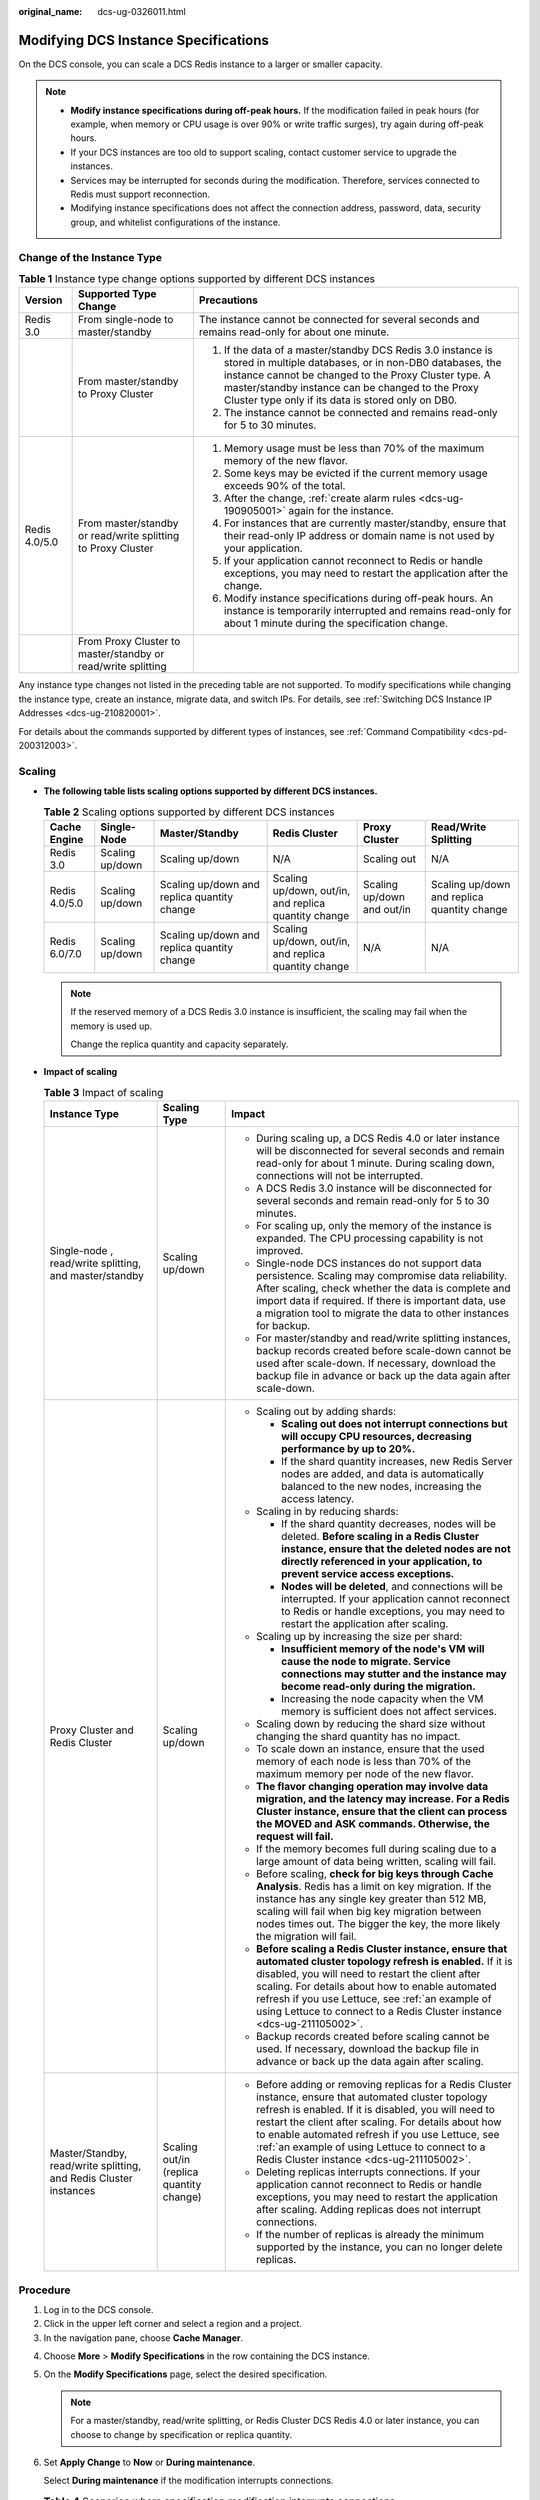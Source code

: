 :original_name: dcs-ug-0326011.html

.. _dcs-ug-0326011:

Modifying DCS Instance Specifications
=====================================

On the DCS console, you can scale a DCS Redis instance to a larger or smaller capacity.

.. note::

   -  **Modify instance specifications during off-peak hours.** If the modification failed in peak hours (for example, when memory or CPU usage is over 90% or write traffic surges), try again during off-peak hours.
   -  If your DCS instances are too old to support scaling, contact customer service to upgrade the instances.
   -  Services may be interrupted for seconds during the modification. Therefore, services connected to Redis must support reconnection.
   -  Modifying instance specifications does not affect the connection address, password, data, security group, and whitelist configurations of the instance.

Change of the Instance Type
---------------------------

.. table:: **Table 1** Instance type change options supported by different DCS instances

   +-----------------------+--------------------------------------------------------------+------------------------------------------------------------------------------------------------------------------------------------------------------------------------------------------------------------------------------------------------------------------------------------------+
   | Version               | Supported Type Change                                        | Precautions                                                                                                                                                                                                                                                                              |
   +=======================+==============================================================+==========================================================================================================================================================================================================================================================================================+
   | Redis 3.0             | From single-node to master/standby                           | The instance cannot be connected for several seconds and remains read-only for about one minute.                                                                                                                                                                                         |
   +-----------------------+--------------------------------------------------------------+------------------------------------------------------------------------------------------------------------------------------------------------------------------------------------------------------------------------------------------------------------------------------------------+
   |                       | From master/standby to Proxy Cluster                         | #. If the data of a master/standby DCS Redis 3.0 instance is stored in multiple databases, or in non-DB0 databases, the instance cannot be changed to the Proxy Cluster type. A master/standby instance can be changed to the Proxy Cluster type only if its data is stored only on DB0. |
   |                       |                                                              | #. The instance cannot be connected and remains read-only for 5 to 30 minutes.                                                                                                                                                                                                           |
   +-----------------------+--------------------------------------------------------------+------------------------------------------------------------------------------------------------------------------------------------------------------------------------------------------------------------------------------------------------------------------------------------------+
   | Redis 4.0/5.0         | From master/standby or read/write splitting to Proxy Cluster | #. Memory usage must be less than 70% of the maximum memory of the new flavor.                                                                                                                                                                                                           |
   |                       |                                                              | #. Some keys may be evicted if the current memory usage exceeds 90% of the total.                                                                                                                                                                                                        |
   |                       |                                                              | #. After the change, :ref:`create alarm rules <dcs-ug-190905001>` again for the instance.                                                                                                                                                                                                |
   |                       |                                                              | #. For instances that are currently master/standby, ensure that their read-only IP address or domain name is not used by your application.                                                                                                                                               |
   |                       |                                                              | #. If your application cannot reconnect to Redis or handle exceptions, you may need to restart the application after the change.                                                                                                                                                         |
   |                       |                                                              | #. Modify instance specifications during off-peak hours. An instance is temporarily interrupted and remains read-only for about 1 minute during the specification change.                                                                                                                |
   +-----------------------+--------------------------------------------------------------+------------------------------------------------------------------------------------------------------------------------------------------------------------------------------------------------------------------------------------------------------------------------------------------+
   |                       | From Proxy Cluster to master/standby or read/write splitting |                                                                                                                                                                                                                                                                                          |
   +-----------------------+--------------------------------------------------------------+------------------------------------------------------------------------------------------------------------------------------------------------------------------------------------------------------------------------------------------------------------------------------------------+

Any instance type changes not listed in the preceding table are not supported. To modify specifications while changing the instance type, create an instance, migrate data, and switch IPs. For details, see :ref:`Switching DCS Instance IP Addresses <dcs-ug-210820001>`.

For details about the commands supported by different types of instances, see :ref:`Command Compatibility <dcs-pd-200312003>`.

Scaling
-------

-  **The following table lists scaling options supported by different DCS instances.**

   .. table:: **Table 2** Scaling options supported by different DCS instances

      +---------------+-----------------+---------------------------------------------+------------------------------------------------------+----------------------------+---------------------------------------------+
      | Cache Engine  | Single-Node     | Master/Standby                              | Redis Cluster                                        | Proxy Cluster              | Read/Write Splitting                        |
      +===============+=================+=============================================+======================================================+============================+=============================================+
      | Redis 3.0     | Scaling up/down | Scaling up/down                             | N/A                                                  | Scaling out                | N/A                                         |
      +---------------+-----------------+---------------------------------------------+------------------------------------------------------+----------------------------+---------------------------------------------+
      | Redis 4.0/5.0 | Scaling up/down | Scaling up/down and replica quantity change | Scaling up/down, out/in, and replica quantity change | Scaling up/down and out/in | Scaling up/down and replica quantity change |
      +---------------+-----------------+---------------------------------------------+------------------------------------------------------+----------------------------+---------------------------------------------+
      | Redis 6.0/7.0 | Scaling up/down | Scaling up/down and replica quantity change | Scaling up/down, out/in, and replica quantity change | N/A                        | N/A                                         |
      +---------------+-----------------+---------------------------------------------+------------------------------------------------------+----------------------------+---------------------------------------------+

   .. note::

      If the reserved memory of a DCS Redis 3.0 instance is insufficient, the scaling may fail when the memory is used up.

      Change the replica quantity and capacity separately.

-  **Impact of scaling**

   .. table:: **Table 3** Impact of scaling

      +-------------------------------------------------------------------+------------------------------------------+------------------------------------------------------------------------------------------------------------------------------------------------------------------------------------------------------------------------------------------------------------------------------------------------------------------------------------------------------------------------------+
      | Instance Type                                                     | Scaling Type                             | Impact                                                                                                                                                                                                                                                                                                                                                                       |
      +===================================================================+==========================================+==============================================================================================================================================================================================================================================================================================================================================================================+
      | Single-node , read/write splitting, and master/standby            | Scaling up/down                          | -  During scaling up, a DCS Redis 4.0 or later instance will be disconnected for several seconds and remain read-only for about 1 minute. During scaling down, connections will not be interrupted.                                                                                                                                                                          |
      |                                                                   |                                          | -  A DCS Redis 3.0 instance will be disconnected for several seconds and remain read-only for 5 to 30 minutes.                                                                                                                                                                                                                                                               |
      |                                                                   |                                          | -  For scaling up, only the memory of the instance is expanded. The CPU processing capability is not improved.                                                                                                                                                                                                                                                               |
      |                                                                   |                                          | -  Single-node DCS instances do not support data persistence. Scaling may compromise data reliability. After scaling, check whether the data is complete and import data if required. If there is important data, use a migration tool to migrate the data to other instances for backup.                                                                                    |
      |                                                                   |                                          | -  For master/standby and read/write splitting instances, backup records created before scale-down cannot be used after scale-down. If necessary, download the backup file in advance or back up the data again after scale-down.                                                                                                                                            |
      +-------------------------------------------------------------------+------------------------------------------+------------------------------------------------------------------------------------------------------------------------------------------------------------------------------------------------------------------------------------------------------------------------------------------------------------------------------------------------------------------------------+
      | Proxy Cluster and Redis Cluster                                   | Scaling up/down                          | -  Scaling out by adding shards:                                                                                                                                                                                                                                                                                                                                             |
      |                                                                   |                                          |                                                                                                                                                                                                                                                                                                                                                                              |
      |                                                                   |                                          |    -  **Scaling out does not interrupt connections but will occupy CPU resources, decreasing performance by up to 20%.**                                                                                                                                                                                                                                                     |
      |                                                                   |                                          |    -  If the shard quantity increases, new Redis Server nodes are added, and data is automatically balanced to the new nodes, increasing the access latency.                                                                                                                                                                                                                 |
      |                                                                   |                                          |                                                                                                                                                                                                                                                                                                                                                                              |
      |                                                                   |                                          | -  Scaling in by reducing shards:                                                                                                                                                                                                                                                                                                                                            |
      |                                                                   |                                          |                                                                                                                                                                                                                                                                                                                                                                              |
      |                                                                   |                                          |    -  If the shard quantity decreases, nodes will be deleted. **Before scaling in a Redis Cluster instance, ensure that the deleted nodes are not directly referenced in your application, to prevent service access exceptions.**                                                                                                                                           |
      |                                                                   |                                          |    -  **Nodes will be deleted**, and connections will be interrupted. If your application cannot reconnect to Redis or handle exceptions, you may need to restart the application after scaling.                                                                                                                                                                             |
      |                                                                   |                                          |                                                                                                                                                                                                                                                                                                                                                                              |
      |                                                                   |                                          | -  Scaling up by increasing the size per shard:                                                                                                                                                                                                                                                                                                                              |
      |                                                                   |                                          |                                                                                                                                                                                                                                                                                                                                                                              |
      |                                                                   |                                          |    -  **Insufficient memory of the node's VM will cause the node to migrate. Service connections may stutter and the instance may become read-only during the migration.**                                                                                                                                                                                                   |
      |                                                                   |                                          |    -  Increasing the node capacity when the VM memory is sufficient does not affect services.                                                                                                                                                                                                                                                                                |
      |                                                                   |                                          |                                                                                                                                                                                                                                                                                                                                                                              |
      |                                                                   |                                          | -  Scaling down by reducing the shard size without changing the shard quantity has no impact.                                                                                                                                                                                                                                                                                |
      |                                                                   |                                          | -  To scale down an instance, ensure that the used memory of each node is less than 70% of the maximum memory per node of the new flavor.                                                                                                                                                                                                                                    |
      |                                                                   |                                          | -  **The flavor changing operation may involve data migration, and the latency may increase. For a Redis Cluster instance, ensure that the client can process the MOVED and ASK commands. Otherwise, the request will fail.**                                                                                                                                                |
      |                                                                   |                                          | -  If the memory becomes full during scaling due to a large amount of data being written, scaling will fail.                                                                                                                                                                                                                                                                 |
      |                                                                   |                                          | -  Before scaling, **check for big keys through Cache Analysis**. Redis has a limit on key migration. If the instance has any single key greater than 512 MB, scaling will fail when big key migration between nodes times out. The bigger the key, the more likely the migration will fail.                                                                                 |
      |                                                                   |                                          | -  **Before scaling a Redis Cluster instance, ensure that automated cluster topology refresh is enabled.** If it is disabled, you will need to restart the client after scaling. For details about how to enable automated refresh if you use Lettuce, see :ref:`an example of using Lettuce to connect to a Redis Cluster instance <dcs-ug-211105002>`.                     |
      |                                                                   |                                          | -  Backup records created before scaling cannot be used. If necessary, download the backup file in advance or back up the data again after scaling.                                                                                                                                                                                                                          |
      +-------------------------------------------------------------------+------------------------------------------+------------------------------------------------------------------------------------------------------------------------------------------------------------------------------------------------------------------------------------------------------------------------------------------------------------------------------------------------------------------------------+
      | Master/Standby, read/write splitting, and Redis Cluster instances | Scaling out/in (replica quantity change) | -  Before adding or removing replicas for a Redis Cluster instance, ensure that automated cluster topology refresh is enabled. If it is disabled, you will need to restart the client after scaling. For details about how to enable automated refresh if you use Lettuce, see :ref:`an example of using Lettuce to connect to a Redis Cluster instance <dcs-ug-211105002>`. |
      |                                                                   |                                          | -  Deleting replicas interrupts connections. If your application cannot reconnect to Redis or handle exceptions, you may need to restart the application after scaling. Adding replicas does not interrupt connections.                                                                                                                                                      |
      |                                                                   |                                          | -  If the number of replicas is already the minimum supported by the instance, you can no longer delete replicas.                                                                                                                                                                                                                                                            |
      +-------------------------------------------------------------------+------------------------------------------+------------------------------------------------------------------------------------------------------------------------------------------------------------------------------------------------------------------------------------------------------------------------------------------------------------------------------------------------------------------------------+

Procedure
---------

#. Log in to the DCS console.
#. Click |image1| in the upper left corner and select a region and a project.
#. In the navigation pane, choose **Cache Manager**.

4. Choose **More** > **Modify Specifications** in the row containing the DCS instance.

5. On the **Modify Specifications** page, select the desired specification.

   .. note::

      For a master/standby, read/write splitting, or Redis Cluster DCS Redis 4.0 or later instance, you can choose to change by specification or replica quantity.

6. Set **Apply Change** to **Now** or **During maintenance**.

   Select **During maintenance** if the modification interrupts connections.

   .. table:: **Table 4** Scenarios where specification modification interrupts connections

      +---------------------------------------------------------+------------------------------------------------------------------------------------------------+
      | Change                                                  | When Connections Are Interrupted                                                               |
      +=========================================================+================================================================================================+
      | Scaling up a single-node or master/standby instance     | Memory is increased from a size smaller than 8 GB to 8 GB or larger.                           |
      +---------------------------------------------------------+------------------------------------------------------------------------------------------------+
      | Scaling down a Proxy Cluster and Redis Cluster instance | The number of shards is decreased.                                                             |
      +---------------------------------------------------------+------------------------------------------------------------------------------------------------+
      | Changing the instance type                              | The instance type is changed between master/standby or read/write splitting and Proxy Cluster. |
      +---------------------------------------------------------+------------------------------------------------------------------------------------------------+
      | Deleting replicas                                       | Replicas are deleted from a master/standby, read/write splitting, or Redis Cluster instance.   |
      +---------------------------------------------------------+------------------------------------------------------------------------------------------------+

   .. note::

      -  If the modification does not interrupt connections, it will be applied immediately even if you select **During maintenance**.
      -  The modification cannot be withdrawn once submitted. To reschedule a modification, you can change the maintenance window. The maintenance window can be changed up to three times.
      -  Modifications on DCS Redis 3.0 instances can only be applied immediately.
      -  If you apply the change during maintenance, the change starts at any time within the maintenance window, rather than at the start time of the window.
      -  If a large amount of data needs to be migrated when you scale down a cluster instance, the operation may not be completed within the maintenance window.

7. Click **Next**. In the dialog box that is displayed, click **Yes**.

8. Confirm the change details and view the risk check result.

   If any risk is found in the check, the instance may fail to be modified. For details, see :ref:`Table 5 <dcs-ug-0326011__table2414162318507>`.

   .. _dcs-ug-0326011__table2414162318507:

   .. table:: **Table 5** Risk check items

      +-----------------------------------------------------------------------------------------------------+-------------------------------------------------------------------------------------------------------------------------------------------------------------------------------------------------------------------+--------------------------------------------------------------------------------------------------------------------------------+
      | Check Item                                                                                          | Reason for Check                                                                                                                                                                                                  | Solution                                                                                                                       |
      +=====================================================================================================+===================================================================================================================================================================================================================+================================================================================================================================+
      | Node status                                                                                         | Abnormal instance nodes cause instance modification failures.                                                                                                                                                     | If this case, contact customer service.                                                                                        |
      +-----------------------------------------------------------------------------------------------------+-------------------------------------------------------------------------------------------------------------------------------------------------------------------------------------------------------------------+--------------------------------------------------------------------------------------------------------------------------------+
      | Dataset memory distribution check                                                                   | Specification modification of a cluster instance involves data migration between nodes. If an instance has any key bigger than 512 MB, the modification will fail when big key migration between nodes times out. | :ref:`Analyze big keys <dcs-ug-190808001>` and :ref:`Handle big keys <dcs-faq-0521005>` before proceeding with the change.     |
      |                                                                                                     |                                                                                                                                                                                                                   |                                                                                                                                |
      | .. note::                                                                                           | If the instance dataset memory is unevenly distributed among nodes and the difference is greater than 512 MB, the instance has a big key and the change may fail.                                                 |                                                                                                                                |
      |                                                                                                     |                                                                                                                                                                                                                   |                                                                                                                                |
      |    This check item applies only to Proxy Cluster and Redis Cluster instances.                       |                                                                                                                                                                                                                   |                                                                                                                                |
      +-----------------------------------------------------------------------------------------------------+-------------------------------------------------------------------------------------------------------------------------------------------------------------------------------------------------------------------+--------------------------------------------------------------------------------------------------------------------------------+
      | Memory usage check                                                                                  | If the memory usage of a node is greater than 90%, keys may be evicted or the change may fail.                                                                                                                    | If the memory usage is too high, optimize the memory by optimizing big keys, scanning for expired keys, or deleting some keys. |
      +-----------------------------------------------------------------------------------------------------+-------------------------------------------------------------------------------------------------------------------------------------------------------------------------------------------------------------------+--------------------------------------------------------------------------------------------------------------------------------+
      | Network input traffic check                                                                         | The change may fail if the network input traffic is too heavy and the write buffer overflows.                                                                                                                     | Perform the change during off-peak hours.                                                                                      |
      |                                                                                                     |                                                                                                                                                                                                                   |                                                                                                                                |
      | .. note::                                                                                           |                                                                                                                                                                                                                   |                                                                                                                                |
      |                                                                                                     |                                                                                                                                                                                                                   |                                                                                                                                |
      |    This check item applies only to single-node, read/write splitting, and master/standby instances. |                                                                                                                                                                                                                   |                                                                                                                                |
      +-----------------------------------------------------------------------------------------------------+-------------------------------------------------------------------------------------------------------------------------------------------------------------------------------------------------------------------+--------------------------------------------------------------------------------------------------------------------------------+
      | CPU usage check                                                                                     | If the node CPU usage within 5 minutes is greater than 90%, the change may fail.                                                                                                                                  | Perform the change during off-peak hours.                                                                                      |
      +-----------------------------------------------------------------------------------------------------+-------------------------------------------------------------------------------------------------------------------------------------------------------------------------------------------------------------------+--------------------------------------------------------------------------------------------------------------------------------+

9. Click **Submit** to start modifying the DCS instance.

   You can go to **Background Tasks** page to view the modification status. For more information, see :ref:`Viewing Background Tasks <dcs-ug-0312028>`.

   Specification modification of a single-node or master/standby DCS instance takes about 5 to 30 minutes to complete, while that of a cluster DCS instance takes a longer time. After an instance is successfully modified, it changes to the **Running** state.

   .. note::

      -  If the specification modification of a single-node DCS instance fails, the instance is temporarily unavailable for use. The specification remains unchanged. Some management operations (such as parameter configuration and specification modification) are temporarily not supported. After the specification modification is completed in the backend, the instance changes to the new specification and becomes available for use again.
      -  If the specification modification of a master/standby or cluster DCS instance fails, the instance is still available for use with its original specifications. Some management operations (such as parameter configuration, backup, restoration, and specification modification) are temporarily not supported. Remember not to read or write more data than allowed by the original specifications; otherwise, data loss may occur.
      -  After the specification modification is successful, the new specification of the instance takes effect.

.. |image1| image:: /_static/images/en-us_image_0143929918.png
